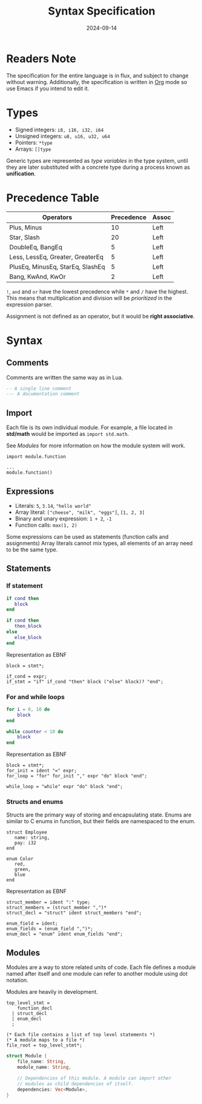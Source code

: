 #+title: Syntax Specification
#+date: 2024-09-14

* Readers Note
The specification for the entire language is in flux, and subject to change without warning.
Additionally, the specification is written in [[https://orgmode.org][Org]] mode so use Emacs if you intend to edit it.

* Types
- Signed integers: ~i8, i16, i32, i64~
- Unsigned integers: ~u8, u16, u32, u64~
- Pointers: ~*type~
- Arrays: ~[]type~

Generic types are represented as /type variables/ in the type system, until they are
later substituted with a concrete type during a process known as *unification*.

* Precedence Table
| Operators                        | Precedence | Assoc |
|----------------------------------+------------+-------|
| Plus, Minus                      |         10 | Left  |
| Star, Slash                      |         20 | Left  |
| DoubleEq, BangEq                 |          5 | Left  |
| Less, LessEq, Greater, GreaterEq |          5 | Left  |
| PlusEq, MinusEq, StarEq, SlashEq |          5 | Left  |
| Bang, KwAnd, KwOr                |          2 | Left  |

~!~, ~and~ and ~or~ have the lowest precedence while ~*~ and ~/~ have the highest.
This means that multiplication and division will be /prioritized/ in the expression parser.

Assignment is not defined as an operator, but it would be *right associative*.

* Syntax

** Comments
Comments are written the same way as in Lua.
#+begin_src lua
  -- A single line comment
  --- A documentation comment
#+end_src

** Import
Each file is its own individual module. For example, a file located in *std/math* would be
imported as ~import std.math~.

See [[Modules]] for more information on how the module system will work.

#+begin_src
  import module.function

  ...
  module.function()
#+end_src

** Expressions
- Literals: ~5~, ~3.14~, ~"hello world"~
- Array literal: ~["cheese", "milk", "eggs"]~, ~[1, 2, 3]~
- Binary and unary expression: ~1 + 2~, ~-1~
- Function calls: ~max(1, 2)~

Some expressions can be used as statements (function calls and assignments)
Array literals cannot mix types, all elements of an array need to be the same type.

** Statements
*** If statement
#+begin_src lua
  if cond then
     block
  end

  if cond then
     then_block
  else
     else_block
  end
#+end_src

Representation as EBNF
#+begin_src bnf
  block = stmt*;

  if_cond = expr;
  if_stmt = "if" if_cond "then" block ("else" block)? "end";
#+end_src

*** For and while loops
#+begin_src lua
  for i = 0, 10 do
      block
  end

  while counter < 10 do
      block
  end
#+end_src

Representation as EBNF
#+begin_src bnf
  block = stmt*;
  for_init = ident "=" expr;
  for_loop = "for" for_init "," expr "do" block "end";

  while_loop = "while" expr "do" block "end";
#+end_src

*** Structs and enums
Structs are the primary way of storing and encapsulating state. Enums are similar to C
enums in function, but their fields are namespaced to the enum.

#+begin_src
  struct Employee
     name: string,
     pay: i32
  end

  enum Color
     red,
     green,
     blue
  end
#+end_src

Representation as EBNF
#+begin_src bnf
  struct_member = ident ":" type;
  struct_members = (struct_member ",")*
  struct_decl = "struct" ident struct_members "end";

  enum_field = ident;
  enum_fields = (enum_field ",")*;
  enum_decl = "enum" ident enum_fields "end";
#+end_src


#+NAME: Modules
** Modules
Modules are a way to store related units of code. Each file defines a module named after itself
and one module can refer to another module using dot notation.

Modules are heavily in development.

#+begin_src bnf
  top_level_stmt =
      function_decl
    | struct_decl
    | enum_decl
    ;

  (* Each file contains a list of top level statements *)
  (* A module maps to a file *)
  file_root = top_level_stmt*;
#+end_src

#+begin_src rust
  struct Module {
      file_name: String,
      module_name: String,

      // Dependencies of this module. A module can import other
      // modules as child dependencies of itself.
      dependencies: Vec<Module>,
  }
#+end_src
